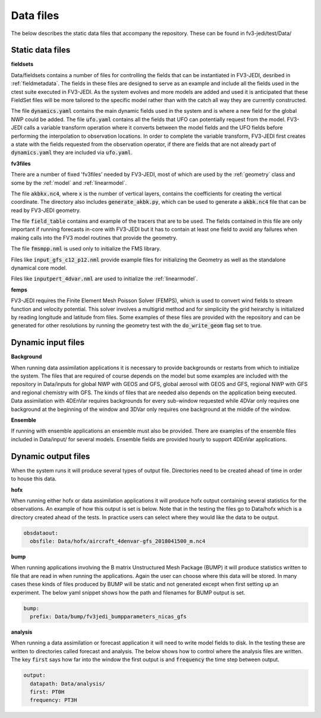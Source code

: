 .. _top-fv3-jedi-data:

.. _data_files:

Data files
==========

The below describes the static data files that accompany the repository. These can be found in
fv3-jedi/test/Data/

.. _static_data_files:

Static data files
-----------------


**fieldsets**

Data/fieldsets contains a number of files for controlling the fields that can be instantiated in
FV3-JEDI, desribed in :ref:`fieldmetadata`. The fields in these files are designed to serve as an
example and include all the fields used in the ctest suite executed in FV3-JEDI. As the system
evolves and more models are added and used it is anticipated that these FieldSet files will be more
tailored to the specific model rather than with the catch all way they are currently constructed.

The file :code:`dynamics.yaml` contains the main dynamic fields used in the system and is where a
new field for the global NWP could be added. The file :code:`ufo.yaml` contains all the fields that
UFO can potentially request from the model. FV3-JEDI calls a variable transform operation where it
converts between the model fields and the UFO fields before performing the interpolation to
observation locations. In order to complete the variable transform, FV3-JEDI first creates a state
with the fields requested from the observation operator, if there are fields that are not already
part of :code:`dynamics.yaml` they are included via :code:`ufo.yaml`.


**fv3files**

There are a number of fixed 'fv3files' needed by FV3-JEDI, most of which are used by the
:ref:`geometry` class and some by the :ref:`model` and :ref:`linearmodel`.

The file :code:`akbkx.nc4`, where :code:`x` is the number of vertical layers, contains the
coefficients for creating the vertical coordinate. The directory also includes
:code:`generate_akbk.py`, which can be used to generate a :code:`akbk.nc4` file that can be read by
FV3-JEDI geometry.

The file :code:`field_table` contains and example of the tracers that are to be used. The fields
contained in this file are only important if running forecasts in-core with FV3-JEDI but it has to
contain at least one field to avoid any failures when making calls into the FV3 model routines that
provide the geometry.

The file :code:`fmsmpp.nml` is used only to initialize the FMS library.

Files like :code:`input_gfs_c12_p12.nml` provide example files for initializing the Geometry as well
as the standalone dynamical core model.

Files like :code:`inputpert_4dvar.nml` are used to initialize the :ref:`linearmodel`.


**femps**

FV3-JEDI requires the Finite Element Mesh Poisson Solver (FEMPS), which is used to convert wind
fields to stream function and velocity potential. This solver involves a multigrid method and for
simpliciity the grid heirarchy is initialized by reading longitude and latitude from files. Some
examples of these files are provided with the repository and can be generated for other resolutions
by running the geometry test with the :code:`do_write_geom` flag set to true.

.. _dynamic_input_files:

Dynamic input files
-------------------

**Background**

When running data assimilation applications it is necessary to provide backgrounds or restarts from
which to initialize the system. The files that are required of course depends on the model
but some examples are included with the repository in Data/inputs for global NWP with GEOS and GFS,
global aerosol with GEOS and GFS, regional NWP with GFS and regional chemistry with GFS. The kinds
of files that are needed also depends on the application being executed. Data assimilation with
4DEnVar requires backgrounds for every sub-window requested while 4DVar only requires one background
at the beginning of the window and 3DVar only requires one background at the middle of the window.

**Ensemble**

If running with ensemble applications an ensemble must also be provided. There are examples of the
ensemble files included in Data/input/ for several models. Ensemble fields are provided hourly to
support 4DEnVar applications.

.. _dynamic_output_files:

Dynamic output files
--------------------

When the system runs it will produce several types of output file. Directories need to be created
ahead of time in order to house this data.

**hofx**

When running either hofx or data assimilation applications it will produce hofx output containing
several statistics for the observations. An example of how this output is set is below. Note that in
the testing the files go to Data/hofx which is a directory created ahead of the tests. In practice
users can select where they would like the data to be output.

.. code:: yaml

   obsdataout:
     obsfile: Data/hofx/aircraft_4denvar-gfs_2018041500_m.nc4


**bump**

When running applications involving the B matrix Unstructured Mesh Package (BUMP) it will produce
statistics written to file that are read in when running the applications. Again the user can
choose where this data will be stored. In many cases these kinds of files produced by BUMP will be
static and not generated except when first setting up an experiment. The below yaml snippet shows
how the path and filenames for BUMP output is set.

.. code:: yaml

   bump:
     prefix: Data/bump/fv3jedi_bumpparameters_nicas_gfs

**analysis**

When running a data assimilation or forecast application it will need to write model fields to disk.
In the testing these are written to directories called forecast and analysis. The below shows how to
control where the analysis files are written. The key :code:`first` says how far into the window the
first output is and :code:`frequency` the time step between output.

.. code:: yaml

  output:
    datapath: Data/analysis/
    first: PT0H
    frequency: PT3H
